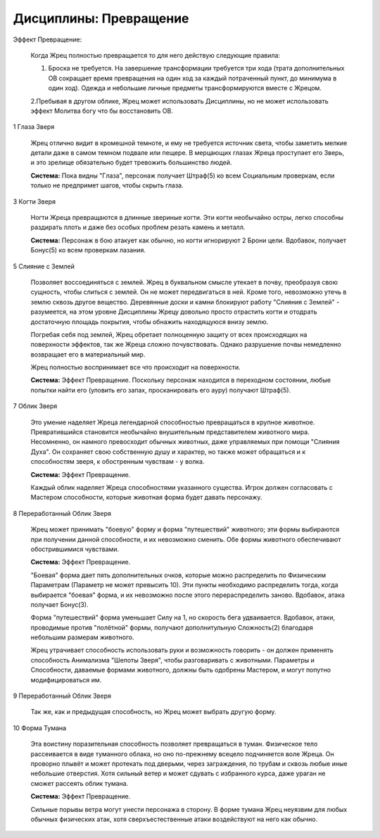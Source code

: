 Дисциплины: Превращение
=======================

Эффект Превращение:

  Когда Жрец полностью превращается то для него действую следующие правила:

  1. Броска не требуется. На завершение трансформации требуется три хода (трата дополнительных ОВ сокращает время превращения на один ход за каждый потраченный пункт, до минимума в один ход). Одежда и небольшие личные предметы трансформируются вместе с Жрецом.

  2.Пребывая в другом облике, Жрец может использовать Дисциплины, но не может использовать эффект Молитва богу что бы восстановить ОВ.

1 Глаза Зверя

  Жрец отлично видит в кромешной темноте, и ему не требуется источник света, чтобы заметить мелкие детали даже в самом темном подвале или пещере. В мерцающих глазах Жреца проступает его Зверь, и это зрелище обязательно будет тревожить большинство людей.

  **Система:** Пока видны "Глаза", персонаж получает Штраф(5) ко всем Социальным проверкам, если только не предпримет шагов, чтобы скрыть глаза.

3 Когти Зверя

  Ногти Жреца превращаются в длинные звериные когти. Эти когти необычайно остры, легко способны раздирать плоть и даже без особых проблем резать камень и металл.

  **Система:** Персонаж в бою атакует как обычно, но когти игнорируют 2 Брони цели. Вдобавок, получает Бонус(5) ко всем проверкам лазания.

5 Слияние с Землей

  Позволяет воссоединяться с землей. Жрец в буквальном смысле утекает в почву, преобразуя свою сущность, чтобы слиться с землей. Он не может передвигаться в ней. Кроме того, невозможно утечь в землю сквозь другое вещество. Деревянные доски и камни блокируют работу "Слияния с Землей" - разумеется, на этом уровне Дисциплины Жрецу довольно просто отрастить когти и отодрать достаточную площадь покрытия, чтобы обнажить находящуюся внизу землю.

  Погребая себя под землей, Жрец обретает полноценную защиту от всех происходящих на поверхности эффектов, так же Жреца сложно почувствовать. Однако разрушение почвы немедленно возвращает его в материальный мир.

  Жрец полностью воспринимает все что происходит на поверхности.

  **Система:** Эффект Превращение. Поскольку персонаж находится в переходном состоянии, любые попытки найти его (уловить его запах, просканировать его ауру) получают Штраф(5). 

7 Облик Зверя

  Это умение наделяет Жреца легендарной способностью превращаться в крупное животное. Превратившийся становится необычайно внушительным представителем животного мира. Несомненно, он намного превосходит обычных животных, даже управляемых при помощи "Слияния Духа". Он сохраняет свою собственную душу и характер, но также может обращаться и к способностям зверя, к обостренным чувствам - у волка.

  **Система:** Эффект Превращение.

  Каждый облик наделяет Жреца способностями указанного существа. Игрок должен согласовать с Мастером способности, которые животная форма будет давать персонажу.

8 Переработанный Облик Зверя

  Жрец может принимать "боевую" форму и форма "путешествий" животного; эти формы выбираются при получении данной способности, и их невозможно сменить. Обе формы животного обеспечивают обострившимися чувствами.

  **Система:** Эффект Превращение. 

  "Боевая" форма дает пять дополнительных очков, которые можно распределить по Физическим Параметрам (Параметр не может превысить 10). Эти пункты необходимо распределить тогда, когда выбирается "боевая" форма, и их невозможно после этого перераспределить заново. Вдобавок, атака получает Бонус(3).

  Форма "путешествий" форма уменьшает Силу на 1, но скорость бега удваивается. Вдобавок, атаки, проводимые против "полётной" формы, получают дополнитульную Сложность(2) благодаря небольшим размерам животного.

  Жрец утрачивает способность использовать руки и возможность говорить - он должен применять способность Анимализма "Шепоты Зверя", чтобы разговаривать с животными. Параметры и Способности, даваемые формами животного, должны быть одобрены Мастером, и могут попутно модифицироваться им.

9 Переработанный Облик Зверя

  Так же, как и предыдущая способность, но Жрец может выбрать другую форму.

10 Форма Тумана

  Эта воистину поразительная способность позволяет превращаться в туман. Физическое тело рассеивается в виде туманного облака, но оно по-прежнему всецело подчиняется воле Жреца. Он проворно плывёт и может протекать под дверьми, через заграждения, по трубам и сквозь любые иные небольшие отверстия. Хотя сильный ветер и может сдувать с избранного курса, даже ураган не сможет рассеять облик тумана.

  **Система:** Эффект Превращение. 

  Сильные порывы ветра могут унести персонажа в сторону. В форме тумана Жрец неуязвим для любых обычных физических атак, хотя сверхъестественные атаки воздействуют на него как обычно.
